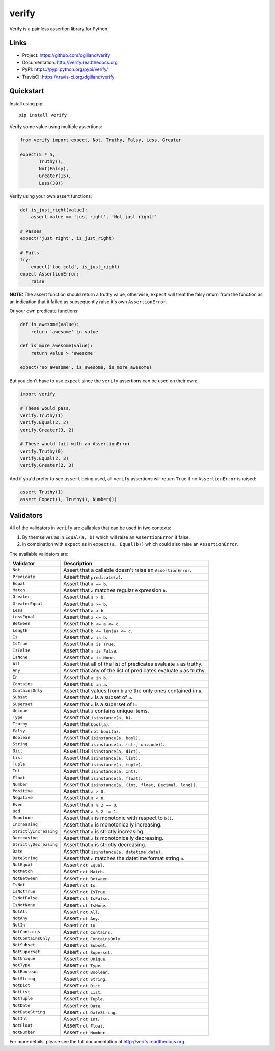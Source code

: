******
verify
******

|version| |travis| |coveralls| |license|

Verify is a painless assertion library for Python.


Links
=====

- Project: https://github.com/dgilland/verify
- Documentation: http://verify.readthedocs.org
- PyPI: https://pypi.python.org/pypi/verify/
- TravisCI: https://travis-ci.org/dgilland/verify


Quickstart
==========

Install using pip:


::

    pip install verify


Verify some value using multiple assertions:


.. code-block:: python

    from verify import expect, Not, Truthy, Falsy, Less, Greater

    expect(5 * 5,
           Truthy(),
           Not(Falsy),
           Greater(15),
           Less(30))


Verify using your own assert functions:


.. code-block:: python

    def is_just_right(value):
        assert value == 'just right', 'Not just right!'

    # Passes
    expect('just right', is_just_right)

    # Fails
    try:
        expect('too cold', is_just_right)
    expect AssertionError:
        raise

**NOTE:** The assert function should return a truthy value, otherwise, ``expect`` will treat the falsy return from the function as an indication that it failed as subsequently raise it's own ``AssertionError``.

Or your own predicate functions:


.. code-block:: python

    def is_awesome(value):
        return 'awesome' in value

    def is_more_awesome(value):
        return value > 'awesome'

    expect('so awesome', is_awesome, is_more_awesome)


But you don't have to use ``expect`` since the ``verify`` assertions can be used on their own:


.. code-block:: python

    import verify

    # These would pass.
    verify.Truthy(1)
    verify.Equal(2, 2)
    verify.Greater(3, 2)

    # These would fail with an AssertionError
    verify.Truthy(0)
    verify.Equal(2, 3)
    verify.Greater(2, 3)


And if you'd prefer to see ``assert`` being used, all ``verify`` assertions will return ``True`` if no ``AssertionError`` is raised:


.. code-block:: python

    assert Truthy(1)
    assert Expect(1, Truthy(), Number())


Validators
==========

All of the validators in ``verify`` are callables that can be used in two contexts:

1. By themselves as in ``Equal(a, b)`` which will raise an ``AssertionError`` if false.
2. In combination with ``expect`` as in ``expect(a, Equal(b))`` which could also raise an ``AssertionError``.

The available validators are:

======================  ===========
Validator               Description
======================  ===========
``Not``                 Assert that a callable doesn't raise an ``AssertionError``.
``Predicate``           Assert that ``predicate(a)``.
``Equal``               Assert that ``a == b``.
``Match``               Assert that ``a`` matches regular expression ``b``.
``Greater``             Assert that ``a > b``.
``GreaterEqual``        Assert that ``a >= b``.
``Less``                Assert that ``a < b``.
``LessEqual``           Assert that ``a <= b``.
``Between``             Assert that ``b <= a <= c``.
``Length``              Assert that ``b <= len(a) <= c``.
``Is``                  Assert that ``a is b``.
``IsTrue``              Assert that ``a is True``.
``IsFalse``             Assert that ``a is False``.
``IsNone``              Assert that ``a is None``.
``All``                 Assert that all of the list of predicates evaluate ``a`` as truthy.
``Any``                 Assert that any of the list of predicates evaluate ``a`` as truthy.
``In``                  Assert that ``a in b``.
``Contains``            Assert that ``b in a``.
``ContainsOnly``        Assert that values from ``b`` are the only ones contained in ``a``.
``Subset``              Assert that ``a`` is a subset of ``b``.
``Superset``            Assert that ``a`` is a superset of ``b``.
``Unique``              Assert that ``a`` contains unique items.
``Type``                Assert that ``isinstance(a, b)``.
``Truthy``              Assert that ``bool(a)``.
``Falsy``               Assert that ``not bool(a)``.
``Boolean``             Assert that ``isinstance(a, bool)``.
``String``              Assert that ``isinstance(a, (str, unicode))``.
``Dict``                Assert that ``isinstance(a, dict)``.
``List``                Assert that ``isinstance(a, list)``.
``Tuple``               Assert that ``isinstance(a, tuple)``.
``Int``                 Assert that ``isinstance(a, int)``.
``Float``               Assert that ``isinstance(a, float)``.
``Number``              Assert that ``isinstance(a, (int, float, Decimal, long))``.
``Positive``            Assert that ``a > 0``.
``Negative``            Assert that ``a < 0``.
``Even``                Assert that ``a % 2 == 0``.
``Odd``                 Assert that ``a % 2 != 1``.
``Monotone``            Assert that ``a`` is monotonic with respect to ``b()``.
``Increasing``          Assert that ``a`` is monotonically increasing.
``StrictlyIncreasing``  Assert that ``a`` is strictly increasing.
``Decreasing``          Assert that ``a`` is monotonically decreasing.
``StrictlyDecreasing``  Assert that ``a`` is strictly decreasing.
``Date``                Assert that ``isinstance(a, datetime.date)``.
``DateString``          Assert that ``a`` matches the datetime format string ``b``.
``NotEqual``            Assert ``not Equal``.
``NotMatch``            Assert ``not Match``.
``NotBetween``          Assert ``not Between``.
``IsNot``               Assert ``not Is``.
``IsNotTrue``           Assert ``not IsTrue``.
``IsNotFalse``          Assert ``not IsFalse``.
``IsNotNone``           Assert ``not IsNone``.
``NotAll``              Assert ``not All``.
``NotAny``              Assert ``not Any``.
``NotIn``               Assert ``not In``.
``NotContains``         Assert ``not Contains``.
``NotContainsOnly``     Assert ``not ContainsOnly``.
``NotSubset``           Assert ``not Subset``.
``NotSuperset``         Assert ``not Superset``.
``NotUnique``           Assert ``not Unique``.
``NotType``             Assert ``not Type``.
``NotBoolean``          Assert ``not Boolean``.
``NotString``           Assert ``not String``.
``NotDict``             Assert ``not Dict``.
``NotList``             Assert ``not List``.
``NotTuple``            Assert ``not Tuple``.
``NotDate``             Assert ``not Date``.
``NotDateString``       Assert ``not DateString``.
``NotInt``              Assert ``not Int``.
``NotFloat``            Assert ``not Float``.
``NotNumber``           Assert ``not Number``.
======================  ===========


For more details, please see the full documentation at http://verify.readthedocs.org.


.. |version| image:: http://img.shields.io/pypi/v/verify.svg?style=flat-square
    :target: https://pypi.python.org/pypi/verify/

.. |travis| image:: http://img.shields.io/travis/dgilland/verify/master.svg?style=flat-square
    :target: https://travis-ci.org/dgilland/verify

.. |coveralls| image:: http://img.shields.io/coveralls/dgilland/verify/master.svg?style=flat-square
    :target: https://coveralls.io/r/dgilland/verify

.. |license| image:: http://img.shields.io/pypi/l/verify.svg?style=flat-square
    :target: https://pypi.python.org/pypi/verify/


